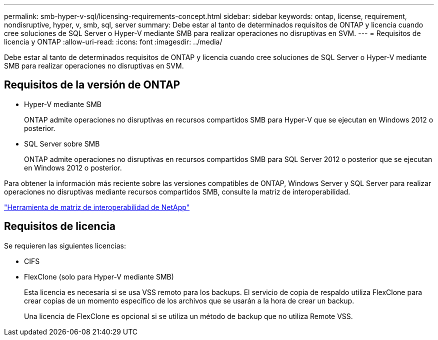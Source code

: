 ---
permalink: smb-hyper-v-sql/licensing-requirements-concept.html 
sidebar: sidebar 
keywords: ontap, license, requirement, nondisruptive, hyper, v, smb, sql, server 
summary: Debe estar al tanto de determinados requisitos de ONTAP y licencia cuando cree soluciones de SQL Server o Hyper-V mediante SMB para realizar operaciones no disruptivas en SVM. 
---
= Requisitos de licencia y ONTAP
:allow-uri-read: 
:icons: font
:imagesdir: ../media/


[role="lead"]
Debe estar al tanto de determinados requisitos de ONTAP y licencia cuando cree soluciones de SQL Server o Hyper-V mediante SMB para realizar operaciones no disruptivas en SVM.



== Requisitos de la versión de ONTAP

* Hyper-V mediante SMB
+
ONTAP admite operaciones no disruptivas en recursos compartidos SMB para Hyper-V que se ejecutan en Windows 2012 o posterior.

* SQL Server sobre SMB
+
ONTAP admite operaciones no disruptivas en recursos compartidos SMB para SQL Server 2012 o posterior que se ejecutan en Windows 2012 o posterior.



Para obtener la información más reciente sobre las versiones compatibles de ONTAP, Windows Server y SQL Server para realizar operaciones no disruptivas mediante recursos compartidos SMB, consulte la matriz de interoperabilidad.

https://mysupport.netapp.com/matrix["Herramienta de matriz de interoperabilidad de NetApp"^]



== Requisitos de licencia

Se requieren las siguientes licencias:

* CIFS
* FlexClone (solo para Hyper-V mediante SMB)
+
Esta licencia es necesaria si se usa VSS remoto para los backups. El servicio de copia de respaldo utiliza FlexClone para crear copias de un momento específico de los archivos que se usarán a la hora de crear un backup.

+
Una licencia de FlexClone es opcional si se utiliza un método de backup que no utiliza Remote VSS.


